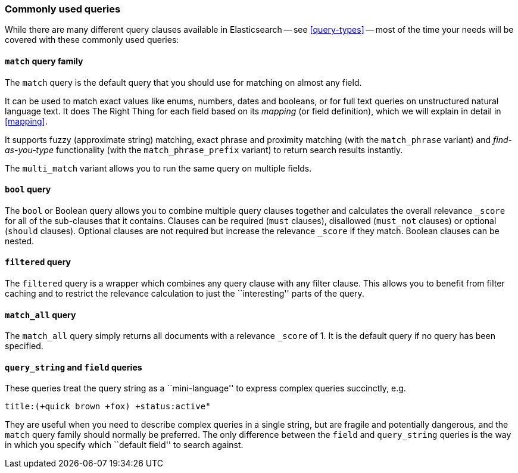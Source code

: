 [[common-queries]]
=== Commonly used queries

While there are many different query clauses available in Elasticsearch
-- see <<query-types>> -- most of the time your needs will be covered with
these commonly used queries:

==== `match` query family

The `match` query is the default query that you should use for matching
on almost any field.

It can be used to match exact values like enums, numbers, dates and booleans,
or for full text queries on unstructured natural language text.
It does The Right Thing for each field based on its
_mapping_ (or field definition), which we will explain in detail in <<mapping>>.

It supports fuzzy (approximate string) matching, exact phrase and proximity
matching (with the `match_phrase` variant) and _find-as-you-type_ functionality
(with the `match_phrase_prefix` variant) to return search results instantly.

The `multi_match` variant allows you to run the same query on multiple fields.

==== `bool` query

The `bool` or Boolean query allows you to combine multiple query clauses
together and calculates the overall relevance `_score` for all of the
sub-clauses that it contains.  Clauses can be required (`must` clauses),
disallowed (`must_not` clauses) or optional (`should` clauses).  Optional
clauses are not required but increase the relevance `_score` if they
match.  Boolean clauses can be nested.

==== `filtered` query

The `filtered` query is a wrapper which combines any query clause with
any filter clause. This allows you to benefit from filter caching and
to restrict the relevance calculation to just the ``interesting'' parts
of the query.

==== `match_all` query

The `match_all` query simply returns all documents with a relevance
`_score` of 1. It is the default query if no query has been specified.

==== `query_string` and `field` queries

These queries treat the query string as a ``mini-language'' to express
complex queries succinctly, e.g.

[source,js]
--------------------------------------------------
title:(+quick brown +fox) +status:active"
--------------------------------------------------


They are useful when you need to describe complex queries in a single string,
but are fragile and potentially dangerous, and the `match` query family should
normally be preferred.  The only difference between the `field` and
`query_string` queries is the way in which you specify which ``default field''
to search against.

